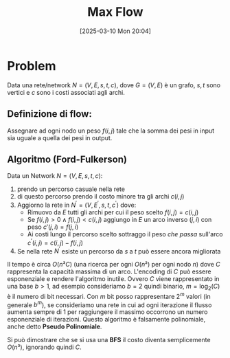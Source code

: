 #+title:      Max Flow
#+date:       [2025-03-10 Mon 20:04]
#+filetags:   :algorithm:
#+identifier: 20250310T200437

* Problem
Data una rete/network $N = (V, E, s, t, c)$, dove $G=(V,E)$ è un grafo, $s,t$ sono vertici e $c$ sono i costi associati agli archi.
** Definizione di *flow*:
Assegnare ad ogni nodo un peso $f(i,j)$ tale che la somma dei pesi in input sia uguale a quella dei pesi in output.
** Algoritmo (Ford-Fulkerson) 
Data un Network $N = (V, E, s, t, c)$:
1. prendo un percorso casuale nella rete
2. di questo percorso prendo il costo minore tra gli archi $c(i,j)$
3. Aggiorno la rete in $N^' = (V, E^', s, t, c^')$ dove:
   + Rimuovo da $E$ tutti gli archi per cui il peso scelto $f(i,j) = c(i, j)$ 
   + Se $f(i,j) > 0 \land f(i, j) < c(i, j)$ aggiungo in $E$ un arco inverso $(j, i)$ con peso $c'(j, i) = f(j, i)$
   + Ai costi lungo il percorso scelto sottraggo il peso /che passa/ sull'arco $c^'(i, j) = c(i, j) - f(i, j)$
     
4. Se nella rete $N^'$ esiste un percorso da $s$ a $t$ può essere ancora migliorata 

Il tempo è circa $O(n³C)$ (una ricerca per ogni $O(n²)$ per ogni nodo $n$) dove $C$ rappresenta la capacità massima di un arco.
L'encoding di $C$ può essere esponenziale e rendere l'algoritmo inutile.
Ovvero $C$ viene rappresentato in una base $b > 1$, ad esempio consideriamo $b = 2$ quindi binario, $m = \log_2(C)$ è il numero di bit necessari.
Con $m$ bit posso rappresentare $2^m$ valori (in generale $b^m$), se consideriamo una rete in cui ad ogni iterazione il flusso aumenta sempre di $1$ per raggiungere il massimo occorrono un numero esponenziale di iterazioni.
Questo algoritmo è falsamente polinomiale, anche detto *Pseudo Polinomiale*.

Si può dimostrare che se si usa una *BFS* il costo diventa semplicemente $O(n³)$, ignorando quindi $C$.

